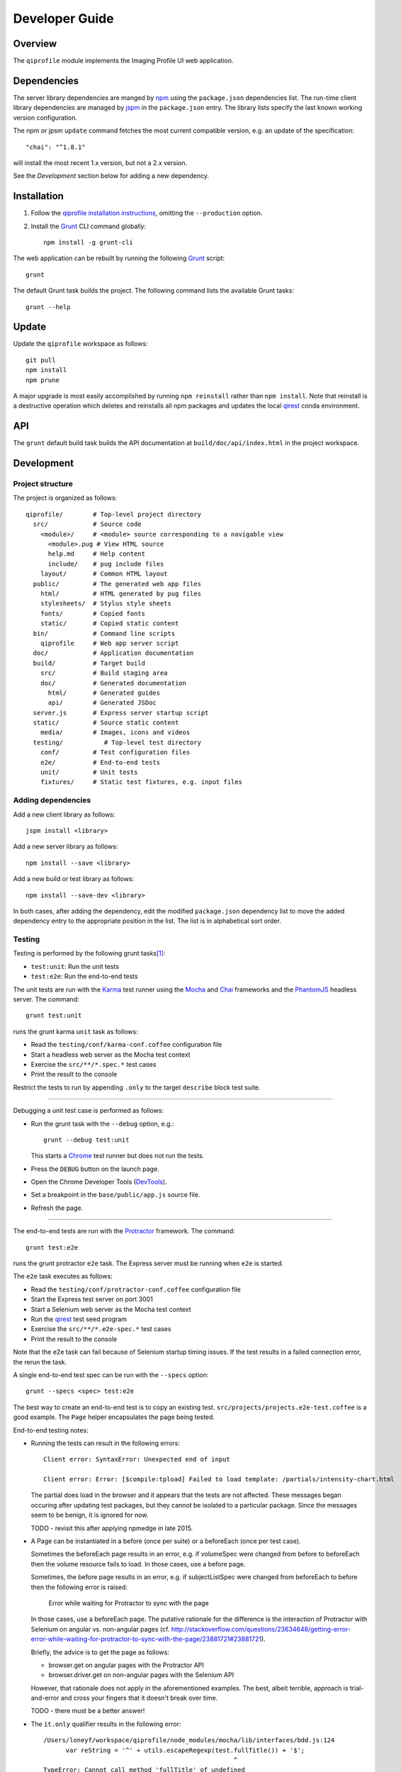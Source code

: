 ===============
Developer Guide
===============

********
Overview
********

The ``qiprofile`` module implements the Imaging Profile UI web
application.


************
Dependencies
************
The server library dependencies are manged by npm_ using the ``package.json``
dependencies list. The run-time client library dependencies are managed by
jspm_ in the ``package.json`` entry. The library lists specify the last known
working version configuration.

The npm or jpsm ``update`` command fetches the most current
compatible version, e.g. an update of the specification::

    "chai": "^1.8.1"

will install the most recent 1.x version, but not a 2.x version.

See the *Development* section below for adding a new dependency.


************
Installation
************

1. Follow the `qiprofile installation instructions`_, omitting the
   ``--production`` option.

2. Install the Grunt_ CLI command globally::

       npm install -g grunt-cli

The web application can be rebuilt by running the following
Grunt_ script::

    grunt

The default Grunt task builds the project. The following command
lists the available Grunt tasks::

    grunt --help


******
Update
******

Update the ``qiprofile`` workspace as follows::

    git pull
    npm install
    npm prune

A major upgrade is most easily accomplished by running
``npm reinstall`` rather than ``npm install``. Note that reinstall
is a destructive operation which deletes and reinstalls all
npm packages and updates the local qirest_ conda environment.


***
API
***

The ``grunt`` default build task builds the API documentation at
``build/doc/api/index.html`` in the project workspace.


***********
Development
***********

Project structure
-----------------
The project is organized as follows::

    qiprofile/        # Top-level project directory
      src/            # Source code
        <module>/     # <module> source corresponding to a navigable view
          <module>.pug # View HTML source
          help.md     # Help content
          include/    # pug include files
        layout/       # Common HTML layout
      public/         # The generated web app files
        html/         # HTML generated by pug files
        stylesheets/  # Stylus style sheets
        fonts/        # Copied fonts
        static/       # Copied static content
      bin/            # Command line scripts
        qiprofile     # Web app server script
      doc/            # Application documentation
      build/          # Target build
        src/          # Build staging area
        doc/          # Generated documentation
          html/       # Generated guides
          api/        # Generated JSDoc
      server.js       # Express server startup script
      static/         # Source static content
        media/        # Images, icons and videos
      testing/           # Top-level test directory
        conf/         # Test configuration files
        e2e/          # End-to-end tests
        unit/         # Unit tests
        fixtures/     # Static test fixtures, e.g. input files

Adding dependencies
-------------------
Add a new client library as follows::

    jspm install <library>

Add a new server library as follows::

    npm install --save <library>

Add a new build or test library as follows::

    npm install --save-dev <library>

In both cases, after adding the dependency, edit the modified
``package.json`` dependency list to move the added dependency
entry to the appropriate position in the list. The list is in
alphabetical sort order.

Testing
-------
Testing is performed by the following grunt tasks\ [#midway]_:

* ``test:unit``: Run the unit tests

* ``test:e2e``: Run the end-to-end tests

The unit tests are run with the Karma_ test runner using the Mocha_ and
Chai_ frameworks and the PhantomJS_ headless server. The command::

    grunt test:unit

runs the grunt karma ``unit`` task as follows:

* Read the ``testing/conf/karma-conf.coffee`` configuration file

* Start a headless web server as the Mocha test context

* Exercise the ``src/**/*.spec.*`` test cases

* Print the result to the console

Restrict the tests to run by appending ``.only`` to the target ``describe``
block test suite.

-----

Debugging a unit test case is performed as follows:

* Run the grunt task with the ``--debug`` option, e.g.::

      grunt --debug test:unit

  This starts a Chrome_ test runner but does not run the tests.

* Press the ``DEBUG`` button on the launch page.

* Open the Chrome Developer Tools (DevTools_).

* Set a breakpoint in the ``base/public/app.js`` source file.

* Refresh the page.

-----

The end-to-end tests are run with the Protractor_ framework. The command::

    grunt test:e2e

runs the grunt protractor ``e2e`` task. The Express server must be
running when ``e2e`` is started.

The ``e2e`` task executes as follows:

* Read the ``testing/conf/protractor-conf.coffee`` configuration file

* Start the Express test server on port 3001

* Start a Selenium web server as the Mocha test context

* Run the qirest_ test seed program

* Exercise the ``src/**/*.e2e-spec.*`` test cases

* Print the result to the console

Note that the e2e task can fail because of Selenium startup timing issues.
If the test results in a failed connection error, the rerun the task.

A single end-to-end test spec can be run with the ``--specs`` option::

      grunt --specs <spec> test:e2e

The best way to create an end-to-end test is to copy an existing test.
``src/projects/projects.e2e-test.coffee`` is a good example. The ``Page``
helper encapsulates the page being tested.

End-to-end testing notes:

* Running the tests can result in the following errors::

      Client error: SyntaxError: Unexpected end of input

      Client error: Error: [$compile:tpload] Failed to load template: /partials/intensity-chart.html

  The partial does load in the browser and it appears that the
  tests are not affected. These messages began occuring after updating
  test packages, but they cannot be isolated to a particular package.
  Since the messages seem to be benign, it is ignored for now.

  TODO - revisit this after applying npmedge in late 2015.

* A Page can be instantiated in a before (once per suite) or a beforeEach
  (once per test case).

  Sometimes the beforeEach page results in an error,
  e.g. if volumeSpec were changed from before to beforeEach then the
  volume resource fails to load. In those cases, use a before page.

  Sometimes, the before page results in an error, e.g. if subjectListSpec
  were changed from beforeEach to before then the following error is
  raised:

      Error while waiting for Protractor to sync with the page

  In those cases, use a beforeEach page. The putative rationale for the
  difference is the interaction of Protractor with Selenium on angular vs.
  non-angular pages
  (cf. http://stackoverflow.com/questions/23634648/getting-error-error-while-waiting-for-protractor-to-sync-with-the-page/23881721#23881721).

  Briefly, the advice is to get the page as follows:

  * browser.get on angular pages with the Protractor API

  * browser.driver.get on non-angular pages with the Selenium API

  However, that rationale does not apply in the aforementioned examples.
  The best, albeit terrible, approach is trial-and-error and cross your
  fingers that it doesn't break over time.

  TODO - there must be a better answer!

* The ``it.only`` qualifier results in the following error::

      /Users/loneyf/workspace/qiprofile/node_modules/mocha/lib/interfaces/bdd.js:124
            var reString = '^' + utils.escapeRegexp(test.fullTitle()) + '$';
                                                         ^
      TypeError: Cannot call method 'fullTitle' of undefined
          at Function.context.it.only (/Users/loneyf/workspace/qiprofile/node_modules/mocha/lib/interfaces/bdd.js:124:52)
          ...

  ``describe.only`` runs correctly in protractor. Both ``it.only`` and ``describe.only``
  run correctly in karma unit tests.

  The work-around is to confine use of ``only`` to ``describe``.

  TODO - retry ``it.only`` in 2016.

* An inner before which depends on a DOM element defined in an outer beforeEach
  results in the following error::

      StaleElementReferenceError: stale element reference: element is not attached to the page document

  This error is caused by resetting the parent DOM element with each test case,
  but not refreshing the child DOM element. The resolution is to ensure that
  the inner and outer contexts are either both beforeEach or both before clauses.

Coding Standards
----------------
* All unit and end-to-end tests must run successfully before any
  ``git push`` to the GitHub master branch.

* Every new feature should be verified by a new test suite.

* Every bug fix should be verified by a new test case that fails
  before the bug fix and succeeds after the bug fix.

* All modules are TypeScript. Services are either Typescript or
  CoffeeScript. If working from a JavaScript example, adapt it to an
  equivalent CoffeeScript, which has the added benefit of understanding
  and trimming the example.

* CoffeeScript import and export statements are escaped in order to pass
  them on to JavaScript, e.g.::

      `import REST from "./rest.coffee"`
      `export { REST as default }`

  The export ``as default`` ensures ES6 and TypeScript interoperability.
  Libraries with an ``index.js`` in the package root folder, e.g. ``lodash``,
  need to be imported using ``* as``, e.g.::

      `import * as _ from "lodash"`

* The CoffeeScript service modules export a singleton variable, e.g.::

      Rest =
        ...
      `export { Rest as default }`

* Every TypeScript class and CoffeeScript export is documented with
  YUIDoc_ comments. Every public function is documented. Every private
  function that is not self-explanatory is documented and marked with
  the ``@private`` tag.

* CoffeeScript comments must compile to ``/** ... */`` blocks  in
  JavaScript, e.g.::

      ###*
       * Formats the {where: condition} Eve REST query parameter.
       *
       * @method where
       * @param params the input parameters
       * @return the REST condition query parameter
      ###
      where: (params) ->

  Note that the block is in the form::

      ###*
       * Good
      ###

  rather than::

      ###
      #  Bad!
      ###

* Each CoffeeScript service module include a static class comment block,
  e.g.::

      ###*
       * @class Rest
       * @static
      ###

* Every TypeScript class is tested in a TypeScript test case. Every
  CoffeeScript module is tested in a CoffeeScript test case. The test
  cases are compiled on the fly to JavaScript by a Karma_ or Protractor_
  pre-processor.

* Every application Angular component file is indicated by ``.component.``
  in the file name, e.g. ``app.component.ts``.

* Every application Angular service file is indicated by ``.service.``
  in the file name, e.g. ``collections.service.ts``.

* Every application Angular data file is indicated by a simple file name
  without a qualifier, e.g. ``collection.ts``.

* Every component template file is indicated by a simple file name
  without a qualifier, e.g. ``collection.pug``.

* Every application Angular selector is prefixed by ``qi-``, e.g.
  ``qi-spin`` to refer to the ``Spin`` component.

* All application CSS is compiled from the ``stylus/site.styl`` Stylus
  file.

* Non-test file names are lower case hyphenated rather than underscore.

* Test case file names are camelCase beginning with the application
  module or partial being tested and ending in ``Spec``, e.g.
  ``testing/e2e/subjectListSpec.coffee``.

* CoffeeScript follows the `CoffeeScript Style Guide`_.

* CoffeeScript variable names are camelCase rather than underscore.

* CoffeeScript imports another module with an escaped ``import``
  statement, e.g.::

      `import * as _ from "lodash"`

  Note that the imported module name uses double quotes rather than
  single quotes for readability.

* Each application CoffeeScript file makes an object that is exported
  with an escaped ``export`` statement, e.g.::

      REST =
        ... # the service definition

      `export { REST as default }`

  The service can then be imported by a TypeScript file with import,
  e.g.::

      import REST from '../rest/rest.ts';

  CoffeeScript unit test suites do not need to be exported.

* Each intra-``src/`` import is relative, e.g.::

      import REST from './rest.coffee';  // good

  rather than::

      import REST from 'src/rest/rest.coffee'; // bad!

* Outside imports of source files, e.g. from a test suite, are rooted at
  ``app/``, e.g.::

      import REST from 'app/rest.coffee';  // good from testing/

  rather than::

      import REST from '../../src/rest/rest.coffee'; // bad from testing/!
      import REST from 'src/rest/rest.coffee'; // bad from testing/!

  ``app/`` is a ``src/`` alias defined in the jspm ``paths`` option.

* Source code lines are no longer than 80 characters, unless a single
  line is more readable.

* Comment lines are no longer than 72 characters, unless a single line
  is more readable.

* Function calls are on one line unless they exceed the recommended
  length, e.g.::

      a = _.concat(first, second)  # Good

  rather than::

      a = _.concat(first,  # Bad
                   second)

* Function arguments are aligned when the function call extends to more
  than one line, e.g.::

      a = _.concat(first, second, third, fourth, fifth, sixth, seventh,
                   eighth)

* Arguments for a function with a long name are placed on a separate
  line if it is more readable, e.g.::

      aLongVariableName.anEvenLongerFunctionName(
          anotherLongVariableName, yetAnotherLongerVariableName
      )

  The closing parenthesis is placed on a separate line if and only if
  the arguments are on a separate line.

* A string argument that extends over one line is broken into a
  concatenation of aligned substrings, e.g.::

      console.log("A long string like this is broken into aligned" +
                  " substrings.")

* CoffeeScript function calls with an anonymous function argument
  omit parentheses if and only if the function is defined on a
  separate line, e.g.::

      result = _.sortBy(array, (a, b) -> a.priority - b.priority)
      result = _.sortBy array, (a, b) ->
          a.priority - b.priority

* Functions extending over several lines are defined in a separate
  variable rather than an anonymous argument, e.g.::

      sort_criterion = (a, b) ->
          .
          .
          .
      result = _.sortBy(array, sort_criterion)

* Function and array boundaries are not padded with a string, e.g.::

      module = angular.module('qiprofile')    # Good
      numbers = [1, 2, 3]

  rather than::

      module = angular.module( 'qiprofile' )  # Bad
      numbers = [ 1, 2, 3 ]

* CoffeeScript function definitions without arguments omit the
  parentheses, e.g.::

      doSomethingUseful = ->
        ...

* A throw argument is always an Error object rather than a string,
  e.g.::

      throw new Error(message)   # Good

 rather than::

      throw new message   # Bad

* Error messages are simple, informative text without ending punction,
  e.g.::

      throw new Error("The file type is not recognized: #{ file }") # Good

  rather than::

      throw new Error("Bad file type!")  # Bad

* CoffeeScript, pug and Stylus string literals have double quotation
  marks if they are evaluated or interpolated, single quotation marks
  otherwise, e.g.::

      simpleString = 'A string'
      interpolatedString = "#{ anotherVariable } string"
      evaluatedString = "data" # where data is evaluated, e.g. by the Angular compiler
      evaluatedConstant = "'none'" # which evaluates to the string 'none'

  Interpolations are padded with a space.

* TypeScript and CoffeeScript promise chain ``.then`` clauses are indented,
  e.g.::

      promise
        .then (result) ->
          ...
        .then (more) ->
          ...

* Single unchanined promise ``.then`` calls are on the same line, e.g.::

      promise.then (result) ->
        ...

* Every application selector is dash-separated lower case preceded by ``qi``,
  e.g. ``qi-subject``.

* Every custom CSS style is dash-separated lower case preceded by ``qi``,
  e.g. ``qi-billboard``.

* Comments are readable English on a separate line, usually beginning
  with a capitalized 'The' and ending in a period.

* Every public module, class and function is commented using the
  `Writing AngularJS Documentation`_ guideline.[#docCaveat]_

* Each function which is not nested within another function is documented
  using the jsdoc_ convention.

* Each application AngularJS module is documented using the ngdoc_
  convention.

* Pending code changes are described in a ``TODO`` comment.

* Release-critical bugs are described in a ``FIXME`` comment. These items
  should be fixed and the comment deleted before a new major version is
  tagged and released.

* Edit forms conform to the REST data model. Specifically:

  - Validate the data upon input as determined by the model
    validation.

  - Resolve conflicts between data capture and the model, e.g. the
    default value or validation.

* Changes are made in a git branch. Make a local git branch by executing
  the following command::

      git checkout -b <branch>

  The branch name is dash-delimited underscore, e.g. ``image-detail``.
  A long-lived or jointly developed branched is pushed to master, e.g.

      git push origin <branch>

  Rebase the branch from time to time as follows:

      git rebase master

  This integrates the branch with the master, detects conflicts and
  facilitates subsequent merge.

  Before merging the branch with the master, rebase and run all tests:

      grunt test

  The branch is merged into the master with the following commands:

      git checkout master
      git merge --no-ff <branch>

  Note the ``--no-ff`` option, which ensures that an audit trail of the
  merge is kept in a log commit, even if there are no merge conflicts.

* The first step in adding new functionality is to create a (failing)
  test case. Add new expectations to the test case as development
  progresses. A passing full-featured test case is necessary before
  integrating the branch into the master.

* Commit git changes early and often. The commit message is a concise,
  meaningful, readable change description. The message begins with a
  capital letter and ends with a period, e.g.::

      Add a bolus arrival bar to the intensity chart.

  rather than::

      change intensity chart

  If a git comment is longer than one sentence, then the commit probably
  should have been broken out into several commits.

* Version numbers follow the *major*\ .\ *minor*\ .\ *patch* SemVer_
  scheme, where:

  * *major* is 0 for pre-release development, 1 for the initial alpha
    public release, 2 for the beta public release, and incremented
    thereafter when a major feature set is introduced.

  * *minor* is 0 for unstable major version development checkpoints,
    1 for the initial public major version release, and incremented
    thereafter for each non-backward-compatible change.

  * *patch* is a number only starting at 1, and incremented with each
    backward-compatible change.

  A release is published to npm if and only if it is a public release,
  as described below.

* Prepare to publish changes as follows:

  - Check in all tested changes.

  - Rebase, test and merge the branch as described above.
    You should now be on the ``master`` branch.

* Contributors submit changes by pushing the changes to a GitHub
  fork and sending a pull request to the main qiprofile GitHub
  repository.

* Committers add a new version as follows:

  - Add a short version theme description to ``History.rst``.

  - Increment the ``package.json`` version attribute.

  - Set a git tag with a ``v`` prefix, e.g.::

        git tag v2.1.2

  - Update the server::

        git push
        git push --tags

  - Publish the new module to NPM if and only if the release is
    public, i.e. the version *major* and *minor* are 1 or above.
    Changes are published to NPM as follows (cf. the `NPM
    Publishing Guide`_)::

        npm publish

  - Periodically delete unused local and remote branches. Exercise care
    when deleting a stale remote branch. See the
    `Pro Git Book`_ `Deleting Remote Branches`_ section for details.


**********
Deployment
**********

The deployment targets requires two server machines:

* the XNAT server

* the server hosting the qiprofile Express_, qirest_ Eve
  and qirest_ MongoDB services

Both servers share a Direct Attached Storage (DAS) XNAT archive
directory, e.g. if the DAS mount point is ``/home/groups/quip``
then create the archive directory as follows::

    mkdir -p /home/groups/quip/xnat/archive

The XNAT server is configured to place the image files on this DAS
volume via a symbolic link, e.g.::

    ln -s /home/groups/quip/xnat/archive /var/local/xnat

Thus, when XNAT archives an image file it places it in the standard XNAT
location ``/var/local/xnat/archive``, which in turn resolves the shared
DAS volume location.

XNAT places the image files according to its own fixed hierarchy. For
example, given the above DAS configuration, then the sarcoma patient 1
visit 1 scan 50 file has the following location::

    /home/groups/quip/xnat/archive/
      QIN/arc001/Sarcoma001_Session01/SCANS/50/NIFTI/series050.nii.gz

The corresponding image file for the registration named ``reg_j3P9u``
would be::

    /home/groups/quip/xnat/archive/
      QIN/arc001/Sarcoma001_Session01/RESOURCES/reg_j3P9u/series050.nii.gz

on the shared DAS volume of both servers.

The Express server hosts the qiprofile web app at the following root
directory::

    /var/local/express/webapps/qiprofile

Express finds the image data in the ``data`` subdirectory. Create a
symbolic link to the shared XNAT image location, e.g.::

    ln -s /home/groups/quip/xnat/archive /var/local/express/webapps/qiprofile/data

The qirest data model ``Scan`` and ``Registration`` ``files``
field consists of the image file path for each volume. A qipipe_ pipeline task
populates the MongoDB ``qiprofile`` database with new MR session imaging fields,
filling in the files list with the file paths relative to the parent project
location, e.g.::

    Sarcoma001_Session01/SCANS/50/NIFTI/series050.nii.gz

The qiprofile router reads this data into a Javascript session object,
e.g.::

    scan: {
      files: [..., 'Sarcoma001_Session01/SCANS/50/NIFTI/series050.nii.gz', ...]
    }

When the Session Detail scan or registration image download button
is clicked, then qiprofile builds the file location relative to the web app
root directory, e.g.::

    data/QIN/arc001/Sarcoma001_Session01/SCANS/50/NIFTI/series050.nii.gz

where ``QIN`` is the project name. qiprofile then dispatches an HTTP XHR_
request for the static file at that location::

     HTTP GET /static/data/QIN/arc001/Sarcoma001_Session01/SCANS/50/NIFTI/series050.nii.gz

The qiprofile Express server recognizes the ``/static/`` prefix as a request for
a file relative to the web app root and returns the content of the server file,
in this case the file at::

      /var/local/express/webapps/qiprofile/
        data/QIN/arc001/Sarcoma001_Session01/SCANS/50/NIFTI/series050.nii.gz

When the file content is received by the qiprofile client, then the Session Detail
image download button is hidden and the open button is shown. When the open
button is clicked, then the Image Detail page is visited with the image file
content.

The ``qirest`` ``testing/seed.py`` script populates the
``ImageContainer`` ``files`` field described above for the 24 Breast and
Sarcoma test MR sessions. The ``grunt test:e2e`` end-to-end testing task runs
the ``qirest`` seed script and creates a link in the local ``public``
web app build to the test image file fixtures location::

      public/data -> ../testing/fixtures/data

The test image files conform to the XNAT file location convention, e.g.::

      testing/fixtures/data/
        QIN_Test/arc001/Sarcoma001_Session01/SCANS/50/NIFTI/series050.nii.gz

---------

.. container:: copyright

.. rubric:: Footnotes

.. [#midway]
   The ngMidwayTester_ purports to offer a testing solution intermediate
   to unit and end-to-end testing. However, this package was evalutated
   and found to be faulty and poorly documented, supported and maintained.

.. [#docCaveat]
   Unfortunately, there is not yet a known means of generating AngularJS
   Coffeescript API documentation. `Dgeni`_ ngdoc parsing does not have a
   Coffeescript adapter. `CoffeeDoc`_ `Codo`_ does not parse AngularJS modules.
   The  `Comment passthrough workaround`_ is no help, since ngdoc does not
   detect classes or functions in the compiled Javascript. The best solution
   is the `Dgeni CoffeeScript documentation extractor`_ enhancement proposal.

.. Targets:

.. _angular-app: https://github.com/angular-app/angular-app

.. _Chai: http://chaijs.com/

.. _Chrome: https://www.google.com/intl/en_us/chrome/browser/

.. _Codo: https://github.com/coffeedoc/codo

.. _CoffeeScript Style Guide : https://github.com/polarmobile/coffeescript-style-guide

.. _CoffeeDoc: http://coffeedoc.info/

.. _`Comment passthrough workaround`: http://stackoverflow.com/questions/7833021/how-to-document-coffeescript-source-code-with-jsdoc/9157241#9157241

.. _Deleting Remote Branches: http://git-scm.com/book/en/Git-Branching-Remote-Branches#Deleting-Remote-Branches

.. _DevTools: https://developer.chrome.com/devtools/index

.. _Dgeni: https://github.com/angular/dgeni

.. _Dgeni CoffeeScript documentation extractor: https://github.com/angular/dgeni/issues/69

.. _Express: http://expressjs.com/

.. _Grunt: http://www.gruntjs.com/

.. _jsdoc: http://usejsdoc.org/

.. _jspm: http://jspm.io

.. _Karma: http://karma-runner.github.io/0.10/index.html

.. _Mocha: http://visionmedia.github.io/mocha/

.. _ngMidwayTester: https://github.com/yearofmoo/ngMidwayTester

.. _Node.js: https://www.nodejs.org/

.. _npm: https://www.npmjs.org/

.. _NPM Publishing Guide: https://docs.npmjs.com/getting-started/publishing-npm-packages

.. _ngdoc: https://github.com/angular/angular.js/wiki/Writing-AngularJS-Documentation

.. _PhantomJS: http://phantomjs.org/

.. _Pro Git Book: http://git-scm.com/book/en/

.. _Protractor: https://github.com/angular/protractor

.. _qipipe: https://github.com/ohsu-qin/qipipe

.. _qiprofile installation instructions: https://github.com/ohsu-qin/qiprofile/blob/master/doc/index.rst

.. _qirest: https://github.com/ohsu-qin/qirest

.. _SemVer: http://semver.org/

.. _XHR: https://developer.mozilla.org/en-US/docs/Web/API/XMLHttpRequest

.. _YUIDoc: http://yui.github.io/yuidoc/
